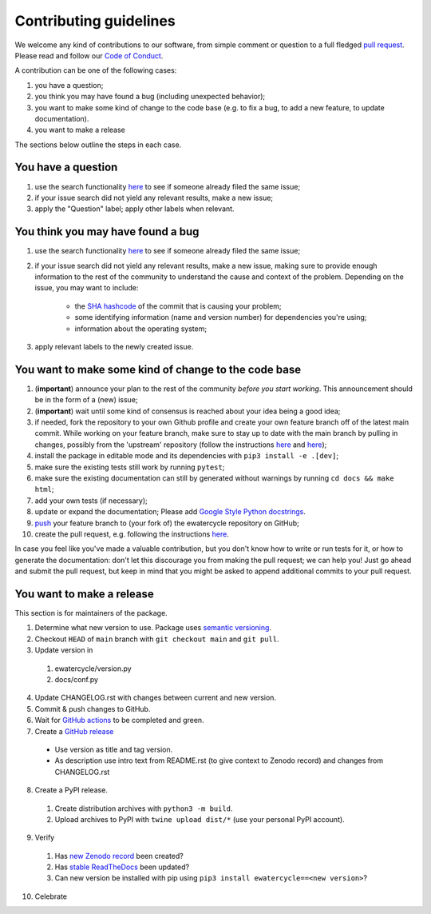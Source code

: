 ############################
Contributing guidelines
############################

We welcome any kind of contributions to our software, from simple comment or
question to a full fledged `pull request <https://help.github.com/articles/about-pull-requests/>`_.
Please read and follow our `Code of Conduct <CODE_OF_CONDUCT.rst>`_.

A contribution can be one of the following cases:

1. you have a question;
2. you think you may have found a bug (including unexpected behavior);
3. you want to make some kind of change to the code base (e.g. to fix a bug, to add a new feature, to update documentation).
4. you want to make a release

The sections below outline the steps in each case.

You have a question
*******************

1. use the search functionality `here <https://github.com/eWaterCycle/ewatercycle/issues>`_ to see if someone already filed the same issue;
2. if your issue search did not yield any relevant results, make a new issue;
3. apply the "Question" label; apply other labels when relevant.

You think you may have found a bug
**********************************

1. use the search functionality `here <https://github.com/eWaterCycle/ewatercycle/issues>`_
   to see if someone already filed the same issue;
2. if your issue search did not yield any relevant results, make a new issue,
   making sure to provide enough information to the rest of the community to
   understand the cause and context of the problem. Depending on the issue, you may want to include:
    - the `SHA hashcode <https://help.github.com/articles/autolinked-references-and-urls/#commit-shas>`_ of the commit that is causing your problem;
    - some identifying information (name and version number) for dependencies you're using;
    - information about the operating system;
3. apply relevant labels to the newly created issue.

You want to make some kind of change to the code base
*****************************************************

1. (**important**) announce your plan to the rest of the community *before you start working*. This announcement should be in the form of a (new) issue;
2. (**important**) wait until some kind of consensus is reached about your idea being a good idea;
3. if needed, fork the repository to your own Github profile and create your own feature branch off of the latest main commit. While working on your feature branch, make sure to stay up to date with the main branch by pulling in changes, possibly from the 'upstream' repository (follow the instructions `here <https://help.github.com/articles/configuring-a-remote-for-a-fork/>`_ and `here <https://help.github.com/articles/syncing-a-fork/>`_);
4. install the package in editable mode and its dependencies with ``pip3 install -e .[dev]``;
5. make sure the existing tests still work by running ``pytest``;
6. make sure the existing documentation can still by generated without warnings by running ``cd docs && make html``;
7. add your own tests (if necessary);
8. update or expand the documentation; Please add `Google Style Python docstrings <https://google.github.io/styleguide/pyguide.html#38-comments-and-docstrings>`__.
9. `push <http://rogerdudler.github.io/git-guide/>`_ your feature branch to (your fork of) the ewatercycle repository on GitHub;
10. create the pull request, e.g. following the instructions `here <https://help.github.com/articles/creating-a-pull-request/>`_.

In case you feel like you've made a valuable contribution, but you don't know how to write or run tests for it, or how to generate the documentation: don't let this discourage you from making the pull request; we can help you! Just go ahead and submit the pull request, but keep in mind that you might be asked to append additional commits to your pull request.

You want to make a release
**************************

This section is for maintainers of the package.

1. Determine what new version to use. Package uses `semantic versioning <https://semver.org>`_.
2. Checkout ``HEAD`` of ``main`` branch with ``git checkout main`` and ``git pull``.
3. Update version in
  1. ewatercycle/version.py
  2. docs/conf.py
4. Update CHANGELOG.rst with changes between current and new version.
5. Commit & push changes to GitHub.
6. Wait for `GitHub actions <https://github.com/eWaterCycle/ewatercycle/actions?query=branch%3Amain+>`_ to be completed and green.
7. Create a `GitHub release <https://github.com/eWaterCycle/ewatercycle/releases/new>`_
  * Use version as title and tag version.
  * As description use intro text from README.rst (to give context to Zenodo record) and changes from CHANGELOG.rst
8. Create a PyPI release.
  1. Create distribution archives with ``python3 -m build``.
  2. Upload archives to PyPI with ``twine upload dist/*`` (use your personal PyPI account).
9. Verify
  1. Has `new Zenodo record <https://zenodo.org/search?page=1&size=20&q=ewatercycle>`_ been created?
  2. Has `stable ReadTheDocs <https://ewatercycle.readthedocs.io/en/stable/>`_ been updated?
  3. Can new version be installed with pip using ``pip3 install ewatercycle==<new version>``?
10. Celebrate
